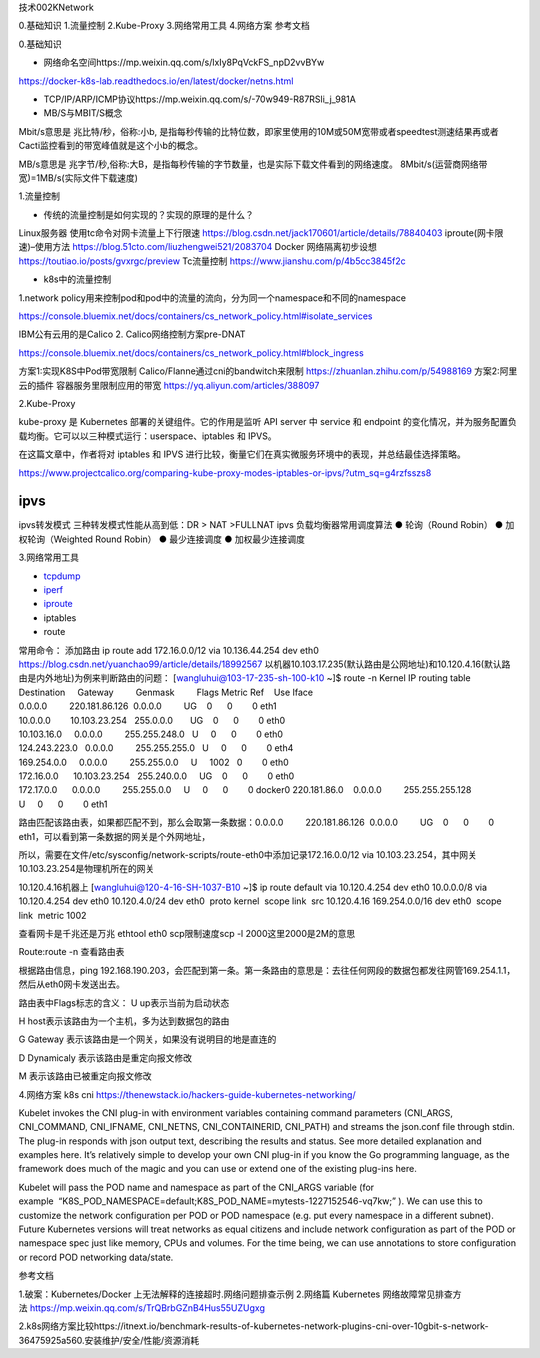 技术002KNetwork

0.基础知识 1.流量控制 2.Kube-Proxy 3.网络常用工具 4.网络方案 参考文档

0.基础知识

-  网络命名空间https://mp.weixin.qq.com/s/lxIy8PqVckFS_npD2vvBYw

https://docker-k8s-lab.readthedocs.io/en/latest/docker/netns.html

-  TCP/IP/ARP/ICMP协议https://mp.weixin.qq.com/s/-70w949-R87RSli_j_981A
-  MB/S与MBIT/S概念

Mbit/s意思是 兆比特/秒，俗称:小b,
是指每秒传输的比特位数，即家里使用的10M或50M宽带或者speedtest测速结果再或者Cacti监控看到的带宽峰值就是这个小b的概念。

MB/s意思是
兆字节/秒,俗称:大B，是指每秒传输的字节数量，也是实际下载文件看到的网络速度。
8Mbit/s(运营商网络带宽)=1MB/s(实际文件下载速度)

1.流量控制

-  传统的流量控制是如何实现的？实现的原理的是什么？

Linux服务器 使用tc命令对网卡流量上下行限速
https://blog.csdn.net/jack170601/article/details/78840403
iproute(网卡限速)–使用方法 https://blog.51cto.com/liuzhengwei521/2083704
Docker 网络隔离初步设想 https://toutiao.io/posts/gvxrgc/preview
Tc流量控制 https://www.jianshu.com/p/4b5cc3845f2c

-  k8s中的流量控制

1.network
policy用来控制pod和pod中的流量的流向，分为同一个namespace和不同的namespace

https://console.bluemix.net/docs/containers/cs_network_policy.html#isolate_services

IBM公有云用的是Calico 2. Calico网络控制方案pre-DNAT

https://console.bluemix.net/docs/containers/cs_network_policy.html#block_ingress

方案1:实现K8S中Pod带宽限制 Calico/Flanne通过cni的bandwitch来限制
https://zhuanlan.zhihu.com/p/54988169 方案2:阿里云的插件
容器服务里限制应用的带宽 https://yq.aliyun.com/articles/388097

2.Kube-Proxy

kube-proxy 是 Kubernetes 部署的关键组件。它的作用是监听 API server 中
service 和 endpoint
的变化情况，并为服务配置负载均衡。它可以以三种模式运行：userspace、iptables
和 IPVS。

在这篇文章中，作者将对 iptables 和 IPVS
进行比较，衡量它们在真实微服务环境中的表现，并总结最佳选择策略。

https://www.projectcalico.org/comparing-kube-proxy-modes-iptables-or-ipvs/?utm_sq=g4rzfsszs8

ipvs
====

ipvs转发模式 三种转发模式性能从高到低：DR > NAT >FULLNAT ipvs
负载均衡器常用调度算法 ● 轮询（Round Robin） ● 加权轮询（Weighted Round
Robin） ● 最少连接调度 ● 加权最少连接调度

3.网络常用工具

-  `tcpdump <evernote:///view/23555478/s36/999976b1-a1fa-428f-98fd-084e1fc3d6bd/999976b1-a1fa-428f-98fd-084e1fc3d6bd/>`__
-  `iperf <evernote:///view/23555478/s36/00e5d078-afe3-43ae-b60e-6b17bf66018d/00e5d078-afe3-43ae-b60e-6b17bf66018d/>`__
-  `iproute <evernote:///view/23555478/s36/5032f75f-3d23-46a2-a3d5-24a06293b683/5032f75f-3d23-46a2-a3d5-24a06293b683/>`__
-  iptables
-  route

常用命令： 添加路由 ip route add 172.16.0.0/12 via 10.136.44.254 dev
eth0 https://blog.csdn.net/yuanchao99/article/details/18992567
以机器10.103.17.235(默认路由是公网地址)和10.120.4.16(默认路由是内外地址)为例来判断路由的问题：
[wangluhui@103-17-235-sh-100-k10 ~]$ route -n Kernel IP routing table
Destination     Gateway         Genmask         Flags Metric Ref    Use
Iface
0.0.0.0         220.181.86.126  0.0.0.0         UG    0      0        0
eth1
10.0.0.0        10.103.23.254   255.0.0.0       UG    0      0        0
eth0
10.103.16.0     0.0.0.0         255.255.248.0   U     0      0        0
eth0
124.243.223.0   0.0.0.0         255.255.255.0   U     0      0        0
eth4
169.254.0.0     0.0.0.0         255.255.0.0     U     1002   0        0
eth0
172.16.0.0      10.103.23.254   255.240.0.0     UG    0      0        0
eth0
172.17.0.0      0.0.0.0         255.255.0.0     U     0      0        0
docker0 220.181.86.0    0.0.0.0         255.255.255.128
U     0      0        0 eth1

路由匹配该路由表，如果都匹配不到，那么会取第一条数据：0.0.0.0         220.181.86.126  0.0.0.0         UG    0      0        0
eth1，可以看到第一条数据的网关是个外网地址，

所以，需要在文件/etc/sysconfig/network-scripts/route-eth0中添加记录172.16.0.0/12
via 10.103.23.254，其中网关10.103.23.254是物理机所在的网关

10.120.4.16机器上 [wangluhui@120-4-16-SH-1037-B10 ~]$ ip route default
via 10.120.4.254 dev eth0 10.0.0.0/8 via 10.120.4.254 dev eth0
10.120.4.0/24 dev eth0  proto kernel  scope link  src 10.120.4.16
169.254.0.0/16 dev eth0  scope link  metric 1002

查看网卡是千兆还是万兆 ethtool eth0 scp限制速度scp -l
2000这里2000是2M的意思

Route:route -n 查看路由表 |image0|

根据路由信息，ping
192.168.190.203，会匹配到第一条。第一条路由的意思是：去往任何网段的数据包都发往网管169.254.1.1，然后从eth0网卡发送出去。

路由表中Flags标志的含义： U up表示当前为启动状态

H host表示该路由为一个主机，多为达到数据包的路由

G Gateway 表示该路由是一个网关，如果没有说明目的地是直连的

D Dynamicaly 表示该路由是重定向报文修改

M 表示该路由已被重定向报文修改

4.网络方案 k8s cni
https://thenewstack.io/hackers-guide-kubernetes-networking/

Kubelet invokes the CNI plug-in with environment variables containing
command parameters (CNI_ARGS, CNI_COMMAND, CNI_IFNAME, CNI_NETNS,
CNI_CONTAINERID, CNI_PATH) and streams the json.conf file through stdin.
The plug-in responds with json output text, describing the results and
status. See more detailed explanation and examples here. It’s relatively
simple to develop your own CNI plug-in if you know the Go programming
language, as the framework does much of the magic and you can use or
extend one of the existing plug-ins here.

Kubelet will pass the POD name and namespace as part of the CNI_ARGS
variable (for
example  “K8S_POD_NAMESPACE=default;K8S_POD_NAME=mytests-1227152546-vq7kw;”
). We can use this to customize the network configuration per POD or POD
namespace (e.g. put every namespace in a different subnet). Future
Kubernetes versions will treat networks as equal citizens and include
network configuration as part of the POD or namespace spec just like
memory, CPUs and volumes. For the time being, we can use annotations to
store configuration or record POD networking data/state.

参考文档

1.破案：Kubernetes/Docker 上无法解释的连接超时.网络问题排查示例 2.网络篇
Kubernetes
网络故障常见排查方法 https://mp.weixin.qq.com/s/TrQBrbGZnB4Hus55UZUgxg

2.k8s网络方案比较https://itnext.io/benchmark-results-of-kubernetes-network-plugins-cni-over-10gbit-s-network-36475925a560.安装维护/安全/性能/资源消耗

.. |image0| image:: ../_resources/256b630d66f2542a3e6b29c398251401.png
